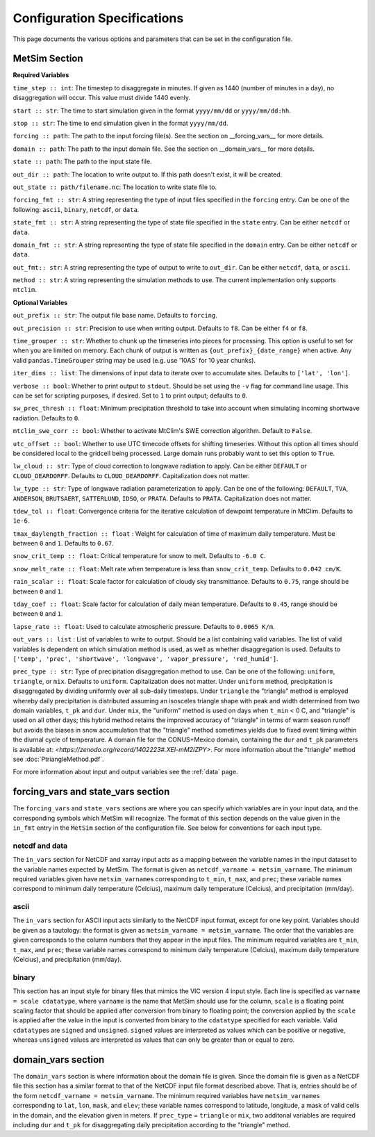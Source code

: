 .. _configuration:

Configuration Specifications
============================
This page documents the various options and
parameters that can be set in the configuration
file.

MetSim Section
--------------

**Required Variables**

``time_step :: int``: The timestep to disaggregate in minutes.  If given as 1440
(number of minutes in a day), no disaggregation will occur. This value must
divide 1440 evenly.

``start :: str``: The time to start simulation given in the format
``yyyy/mm/dd`` or ``yyyy/mm/dd:hh``.

``stop :: str``: The time to end simulation given in the format
``yyyy/mm/dd``.

``forcing :: path``: The path to the input forcing file(s).  See the section
on __forcing_vars__ for more details.

``domain :: path``: The path to the input domain file.  See the section on
__domain_vars__ for more details.

``state :: path``: The path to the input state file.

``out_dir :: path``: The location to write output to.  If this path doesn't
exist, it will be created.

``out_state :: path/filename.nc``: The location to write state file to.

``forcing_fmt :: str``: A string representing the type of input files specified in
the ``forcing`` entry.  Can be one of the following: ``ascii``, ``binary``,
``netcdf``, or ``data``.

``state_fmt :: str``: A string representing the type of state file specified in
the ``state`` entry.  Can be either ``netcdf`` or ``data``.

``domain_fmt :: str``: A string representing the type of state file specified in
the ``domain`` entry.  Can be either ``netcdf`` or ``data``.

``out_fmt:: str``: A string representing the type of output to write to
``out_dir``.  Can be either ``netcdf``, ``data``, or ``ascii``.

``method :: str``: A string representing the simulation methods to use.  The
current implementation only supports ``mtclim``.

**Optional Variables**

``out_prefix :: str``: The output file base name. Defaults to ``forcing``.

``out_precision :: str``: Precision to use when writing output.  Defaults to
``f8``.  Can be either ``f4`` or ``f8``.

``time_grouper :: str``: Whether to chunk up the timeseries into pieces for
processing. This option is useful to set for when you are limited on
memory.  Each chunk of output is written as ``{out_prefix}_{date_range}`` when
active. Any valid ``pandas.TimeGrouper`` string may be used (e.g. use '10AS'
for 10 year chunks).

``iter_dims :: list``: The dimensions of input data to iterate over to
accumulate sites.  Defaults to ``['lat', 'lon']``.

``verbose :: bool``: Whether to print output to ``stdout``.  Should be set using
the ``-v`` flag for command line usage.  This can be set for scripting purposes,
if desired. Set to ``1`` to print output; defaults to ``0``.

``sw_prec_thresh :: float``: Minimum precipitation threshold to take into
account when simulating incoming shortwave radiation.  Defaults to ``0``.

``mtclim_swe_corr :: bool``: Whether to activate MtClim's SWE correction
algorithm. Default to ``False``.

``utc_offset :: bool``: Whether to use UTC timecode offsets for shifting
timeseries. Without this option all times should be considered local to
the gridcell being processed. Large domain runs probably want to set this
option to ``True``.

``lw_cloud :: str``: Type of cloud correction to longwave radiation to apply.
Can be either ``DEFAULT`` or ``CLOUD_DEARDORFF``.  Defaults to
``CLOUD_DEARDORFF``.  Capitalization does not matter.

``lw_type :: str``: Type of longwave radiation parameterization to apply. Can be
one of the following: ``DEFAULT``, ``TVA``, ``ANDERSON``, ``BRUTSAERT``,
``SATTERLUND``, ``IDSO``, or ``PRATA``.  Defaults to ``PRATA``.  Capitalization
does not matter.

``tdew_tol :: float``: Convergence criteria for the iterative calculation of
dewpoint temperature in MtClim.  Defaults to ``1e-6``.

``tmax_daylength_fraction :: float`` : Weight for calculation of time of maximum
daily temperature.  Must be between ``0`` and ``1``.  Defaults to ``0.67``.

``snow_crit_temp :: float``: Critical temperature for snow to melt.  Defaults to
``-6.0 C``.

``snow_melt_rate :: float``: Melt rate when temperature is less than
``snow_crit_temp``.  Defaults to ``0.042 cm/K``.

``rain_scalar :: float``: Scale factor for calculation of cloudy sky
transmittance.  Defaults to ``0.75``, range should be between ``0`` and
``1``.

``tday_coef :: float``: Scale factor for calculation of daily mean temperature.
Defaults to ``0.45``, range should be between ``0`` and ``1``.

``lapse_rate :: float``: Used to calculate atmospheric pressure. Defaults to
``0.0065 K/m``.

``out_vars :: list`` : List of variables to write to output.  Should be a list
containing valid variables.  The list of valid variables is dependent on which
simulation method is used, as well as whether disaggregation is used. Defaults
to ``['temp', 'prec', 'shortwave', 'longwave', 'vapor_pressure', 'red_humid']``.

``prec_type :: str``: Type of precipitation disaggregation method to use. Can be
one of the following: ``uniform``, ``triangle``, or ``mix``. Defaults to
``uniform``.  Capitalization does not matter. Under ``uniform`` method,
precipitation is disaggregated by dividing uniformly over all sub-daily
timesteps. Under ``triangle`` the "triangle" method is employed whereby daily
precipitation is distributed assuming an isosceles triangle shape with peak and
width determined from two domain variables, ``t_pk`` and ``dur``.  Under
``mix``, the "uniform" method is used on days when ``t_min`` < 0 C, and
"triangle" is used on all other days; this hybrid method retains the improved
accuracy of "triangle" in terms of warm season runoff but avoids the biases
in snow accumulation that the "triangle" method sometimes yields due to fixed
event timing within the diurnal cycle of temperature. A domain file for the
CONUS+Mexico domain, containing the ``dur`` and ``t_pk`` parameters is
available at: `<https://zenodo.org/record/1402223#.XEI-mM2IZPY>`.  For more
information about the "triangle" method see :doc:`PtriangleMethod.pdf`.

For more information about input and output variables see the :ref:`data` page.

forcing_vars and state_vars section
---------------
The ``forcing_vars`` and ``state_vars`` sections are where you can specify which variables are in your
input data, and the corresponding symbols which MetSim will recognize. The
format of this section depends on the value given in the ``in_fmt`` entry in
the ``MetSim`` section of the configuration file.  See below for conventions for
each input type.


netcdf and data
```````````````
The ``in_vars`` section for NetCDF and xarray input acts as a mapping between the variable
names in the input dataset to the variable names expected by MetSim.  The format
is given as ``netcdf_varname = metsim_varname``.  The minimum required variables
given have ``metsim_varname``\s corresponding to ``t_min``, ``t_max``, and
``prec``; these variable names correspond to minimum daily temperature (Celcius),
maximum daily temperature (Celcius), and precipitation (mm/day).

ascii
`````
The ``in_vars`` section for ASCII input acts similarly to the NetCDF input
format, except for one key point.  Variables should be given as a tautology: the
format is given as ``metsim_varname = metsim_varname``.  The order that the
variables are given corresponds to the column numbers that they appear in the
input files.  The minimum required variables are ``t_min``, ``t_max``, and
``prec``; these variable names correspond to minimum daily temperature (Celcius),
maximum daily temperature (Celcius), and precipitation (mm/day).

binary
``````
This section has an input style for binary files that mimics the VIC version 4
input style.  Each line is specified as ``varname = scale cdatatype``, where
``varname`` is the name that MetSim should use for the column, ``scale`` is a
floating point scaling factor that should be applied after conversion from
binary to floating point; the conversion applied by the ``scale`` is applied
after the value in the input is converted from binary to the ``cdatatype``
specified for each variable.  Valid ``cdatatype``\s are ``signed`` and
``unsigned``.  ``signed`` values are interpreted as values which can be positive
or negative, whereas ``unsigned`` values are interpreted as values that can only
be greater than or equal to zero.

domain_vars section
-------------------
The ``domain_vars`` section is where information about the domain file is given.
Since the domain file is given as a NetCDF file this section has a similar
format to that of the NetCDF input file format described above.  That is,
entries should be of the form ``netcdf_varname = metsim_varname``. The minimum
required variables have ``metsim_varname``\s corresponding to ``lat``, ``lon``,
``mask``, and ``elev``; these variable names correspond to latitude, longitude,
a mask of valid cells in the domain, and the elevation given in meters. If
``prec_type`` = ``triangle`` or ``mix``, two additonal variables are required
including ``dur`` and ``t_pk`` for disaggregating daily precipitation according
to the "triangle" method.
